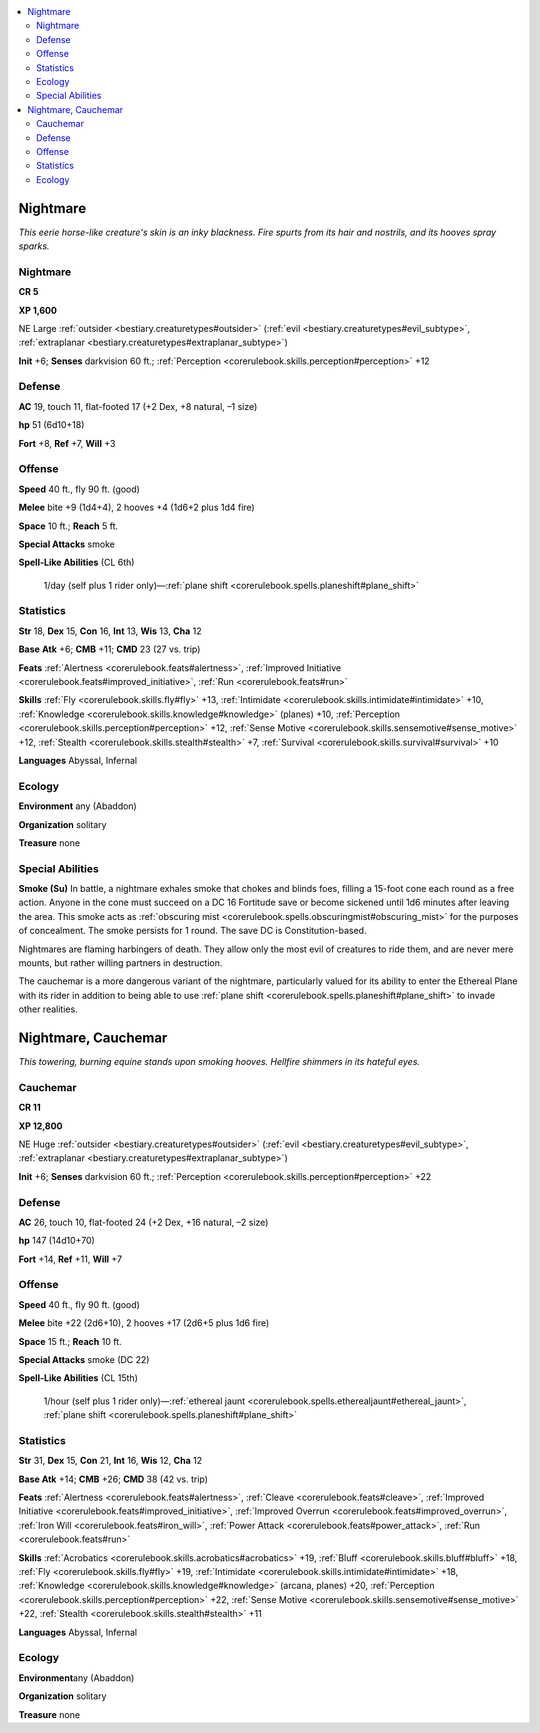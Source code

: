 
.. _`bestiary.nightmare`:

.. contents:: \ 

.. _`bestiary.nightmare#nightmare`:

Nightmare
**********

\ *This eerie horse-like creature's skin is an inky blackness. Fire spurts from its hair and nostrils, and its hooves spray sparks.*

Nightmare
==========

**CR 5** 

\ **XP 1,600**

NE Large :ref:`outsider <bestiary.creaturetypes#outsider>`\  (:ref:`evil <bestiary.creaturetypes#evil_subtype>`\ , :ref:`extraplanar <bestiary.creaturetypes#extraplanar_subtype>`\ )

\ **Init**\  +6; \ **Senses**\  darkvision 60 ft.; :ref:`Perception <corerulebook.skills.perception#perception>`\  +12

.. _`bestiary.nightmare#defense`:

Defense
========

\ **AC**\  19, touch 11, flat-footed 17 (+2 Dex, +8 natural, –1 size)

\ **hp**\  51 (6d10+18)

\ **Fort**\  +8, \ **Ref**\  +7, \ **Will**\  +3

.. _`bestiary.nightmare#offense`:

Offense
========

\ **Speed**\  40 ft., fly 90 ft. (good)

\ **Melee**\  bite +9 (1d4+4), 2 hooves +4 (1d6+2 plus 1d4 fire)

\ **Space**\  10 ft.; \ **Reach**\  5 ft.

\ **Special Attacks**\  smoke

\ **Spell-Like Abilities**\  (CL 6th)

 1/day (self plus 1 rider only)—:ref:`plane shift <corerulebook.spells.planeshift#plane_shift>`

.. _`bestiary.nightmare#statistics`:

Statistics
===========

\ **Str**\  18, \ **Dex**\  15, \ **Con**\  16, \ **Int**\  13, \ **Wis**\  13, \ **Cha**\  12

\ **Base**\  \ **Atk**\  +6; \ **CMB**\  +11; \ **CMD**\  23 (27 vs. trip)

\ **Feats**\  :ref:`Alertness <corerulebook.feats#alertness>`\ , :ref:`Improved Initiative <corerulebook.feats#improved_initiative>`\ , :ref:`Run <corerulebook.feats#run>`

\ **Skills**\  :ref:`Fly <corerulebook.skills.fly#fly>`\  +13, :ref:`Intimidate <corerulebook.skills.intimidate#intimidate>`\  +10, :ref:`Knowledge <corerulebook.skills.knowledge#knowledge>`\  (planes) +10, :ref:`Perception <corerulebook.skills.perception#perception>`\  +12, :ref:`Sense Motive <corerulebook.skills.sensemotive#sense_motive>`\  +12, :ref:`Stealth <corerulebook.skills.stealth#stealth>`\  +7, :ref:`Survival <corerulebook.skills.survival#survival>`\  +10

\ **Languages**\  Abyssal, Infernal

.. _`bestiary.nightmare#ecology`:

Ecology
========

\ **Environment**\  any (Abaddon)

\ **Organization**\  solitary

\ **Treasure**\  none

.. _`bestiary.nightmare#special_abilities`:

Special Abilities
==================

\ **Smoke (Su)**\  In battle, a nightmare exhales smoke that chokes and blinds foes, filling a 15-foot cone each round as a free action. Anyone in the cone must succeed on a DC 16 Fortitude save or become sickened until 1d6 minutes after leaving the area. This smoke acts as :ref:`obscuring mist <corerulebook.spells.obscuringmist#obscuring_mist>`\  for the purposes of concealment. The smoke persists for 1 round. The save DC is Constitution-based. 

Nightmares are flaming harbingers of death. They allow only the most evil of creatures to ride them, and are never mere mounts, but rather willing partners in destruction.

The cauchemar is a more dangerous variant of the nightmare, particularly valued for its ability to enter the Ethereal Plane with its rider in addition to being able to use :ref:`plane shift <corerulebook.spells.planeshift#plane_shift>`\  to invade other realities.

.. _`bestiary.nightmare#nightmare_cauchemar`:

Nightmare, Cauchemar
*********************

\ *This towering, burning equine stands upon smoking hooves. Hellfire shimmers in its hateful eyes.*

.. _`bestiary.nightmare#cauchemar`:

Cauchemar
==========

**CR 11** 

\ **XP 12,800**

NE Huge :ref:`outsider <bestiary.creaturetypes#outsider>`\  (:ref:`evil <bestiary.creaturetypes#evil_subtype>`\ , :ref:`extraplanar <bestiary.creaturetypes#extraplanar_subtype>`\ )

\ **Init**\  +6; \ **Senses**\  darkvision 60 ft.; :ref:`Perception <corerulebook.skills.perception#perception>`\  +22

Defense
========

\ **AC**\  26, touch 10, flat-footed 24 (+2 Dex, +16 natural, –2 size)

\ **hp**\  147 (14d10+70)

\ **Fort**\  +14, \ **Ref**\  +11, \ **Will**\  +7

Offense
========

\ **Speed**\  40 ft., fly 90 ft. (good)

\ **Melee**\  bite +22 (2d6+10), 2 hooves +17 (2d6+5 plus 1d6 fire)

\ **Space**\  15 ft.; \ **Reach**\  10 ft.

\ **Special Attacks**\  smoke (DC 22)

\ **Spell-Like Abilities**\  (CL 15th)

 1/hour (self plus 1 rider only)—:ref:`ethereal jaunt <corerulebook.spells.etherealjaunt#ethereal_jaunt>`\ , :ref:`plane shift <corerulebook.spells.planeshift#plane_shift>`

Statistics
===========

\ **Str**\  31, \ **Dex**\  15, \ **Con**\  21, \ **Int**\  16, \ **Wis**\  12, \ **Cha**\  12

\ **Base Atk**\  +14; \ **CMB**\  +26; \ **CMD**\  38 (42 vs. trip)

\ **Feats**\  :ref:`Alertness <corerulebook.feats#alertness>`\ , :ref:`Cleave <corerulebook.feats#cleave>`\ , :ref:`Improved Initiative <corerulebook.feats#improved_initiative>`\ , :ref:`Improved Overrun <corerulebook.feats#improved_overrun>`\ , :ref:`Iron Will <corerulebook.feats#iron_will>`\ , :ref:`Power Attack <corerulebook.feats#power_attack>`\ , :ref:`Run <corerulebook.feats#run>`

\ **Skills**\  :ref:`Acrobatics <corerulebook.skills.acrobatics#acrobatics>`\  +19, :ref:`Bluff <corerulebook.skills.bluff#bluff>`\  +18, :ref:`Fly <corerulebook.skills.fly#fly>`\  +19, :ref:`Intimidate <corerulebook.skills.intimidate#intimidate>`\  +18, :ref:`Knowledge <corerulebook.skills.knowledge#knowledge>`\  (arcana, planes) +20, :ref:`Perception <corerulebook.skills.perception#perception>`\  +22, :ref:`Sense Motive <corerulebook.skills.sensemotive#sense_motive>`\  +22, :ref:`Stealth <corerulebook.skills.stealth#stealth>`\  +11

\ **Languages**\  Abyssal, Infernal

Ecology
========

\ **Environment**\ any (Abaddon)

\ **Organization**\  solitary

\ **Treasure**\  none
